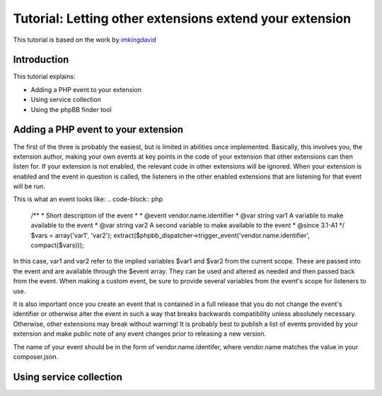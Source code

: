 ========================================================
Tutorial: Letting other extensions extend your extension
========================================================

This tutorial is based on the work by `imkingdavid <https://www.phpbb.com/community/viewtopic.php?f=461&t=2210001>`_

Introduction
============

This tutorial explains:

* Adding a PHP event to your extension
* Using service collection
* Using the phpBB finder tool

Adding a PHP event to your extension
====================================
The first of the three is probably the easiest, but is limited in abilities once
implemented. Basically, this involves you, the extension author, making your own
events at key points in the code of your extension that other extensions can then
listen for. If your extension is not enabled, the relevant code in other
extensions will be ignored. When your extension is enabled and the event in
question is called, the listeners in the other enabled extensions that are
listening for that event will be run.

This is what an event looks like:
.. code-block:: php
    /**
    * Short description of the event
    *
    * @event vendor.name.identifier
    * @var  string  var1  A variable to make available to the event
    * @var  string  var2  A second variable to make available to the event
    * @since 3.1-A1
    */
    $vars = array('var1', 'var2');
    extract($phpbb_dispatcher->trigger_event('vendor.name.identifier', compact($vars)));

In this case, var1 and var2 refer to the implied variables $var1 and $var2 from
the current scope. These are passed into the event and are available through the
$event array. They can be used and altered as needed and then passed back from the
event. When making a custom event, be sure to provide several variables from the
event's scope for listeners to use.

It is also important once you create an event that is contained in a full release
that you do not change the event's identifier or otherwise alter the event in such
a way that breaks backwards compatibility unless absolutely necessary. Otherwise,
other extensions may break without warning! It is probably best to publish a
list of events provided by your extension and make public note of any event
changes prior to releasing a new version.

The name of your event should be in the form of vendor.name.identifer, where
vendor.name matches the value in your composer.json.

Using service collection
========================
